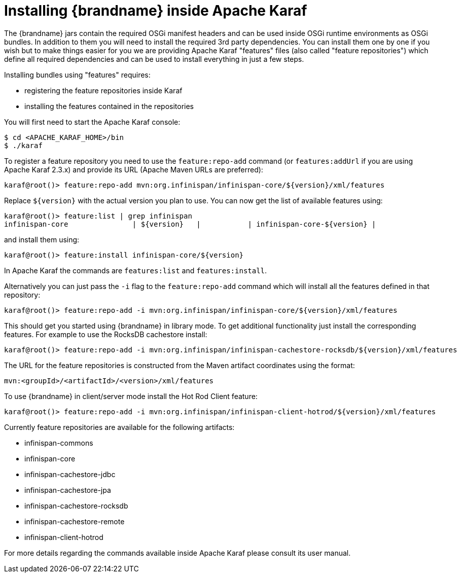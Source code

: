 [id="installing-brandname-inside-apache-karaf_{context}"]
= Installing {brandname} inside Apache Karaf

The {brandname} jars contain the required OSGi manifest headers and can be used
inside OSGi runtime environments as OSGi bundles. In addition to them you will
need to install the required 3rd party dependencies. You can install them
one by one if you wish but to make things easier for you we are providing Apache
Karaf "features" files (also called "feature repositories") which define all
required dependencies and can be used to install everything in just a few steps.

Installing bundles using "features" requires:

* registering the feature repositories inside Karaf
* installing the features contained in the repositories

You will first need to start the Apache Karaf console:

....
$ cd <APACHE_KARAF_HOME>/bin
$ ./karaf
....

To register a feature repository you need to use the `feature:repo-add` command
(or `features:addUrl` if you are using Apache Karaf 2.3.x) and provide its URL
(Apache Maven URLs are preferred):

....
karaf@root()> feature:repo-add mvn:org.infinispan/infinispan-core/${version}/xml/features
....

Replace `${version}` with the actual version you plan to use.
You can now get the list of available features using:

....
karaf@root()> feature:list | grep infinispan
infinispan-core               | ${version}   |           | infinispan-core-${version} |
....

and install them using:

....
karaf@root()> feature:install infinispan-core/${version}
....

In Apache Karaf the commands are `features:list` and `features:install`.

Alternatively you can just pass the `-i` flag to the `feature:repo-add` command
which will install all the features defined in that repository:

....
karaf@root()> feature:repo-add -i mvn:org.infinispan/infinispan-core/${version}/xml/features
....

This should get you started using {brandname} in library mode. To get additional
functionality just install the corresponding features. For example to use the
RocksDB cachestore install:

....
karaf@root()> feature:repo-add -i mvn:org.infinispan/infinispan-cachestore-rocksdb/${version}/xml/features
....

The URL for the feature repositories is constructed from the Maven artifact coordinates
using the format:

....
mvn:<groupId>/<artifactId>/<version>/xml/features
....

To use {brandname} in client/server mode install the Hot Rod Client feature:

....
karaf@root()> feature:repo-add -i mvn:org.infinispan/infinispan-client-hotrod/${version}/xml/features
....

Currently feature repositories are available for the following artifacts:

* infinispan-commons
* infinispan-core
* infinispan-cachestore-jdbc
* infinispan-cachestore-jpa
* infinispan-cachestore-rocksdb
* infinispan-cachestore-remote
* infinispan-client-hotrod

For more details regarding the commands available inside Apache Karaf please
consult its user manual.